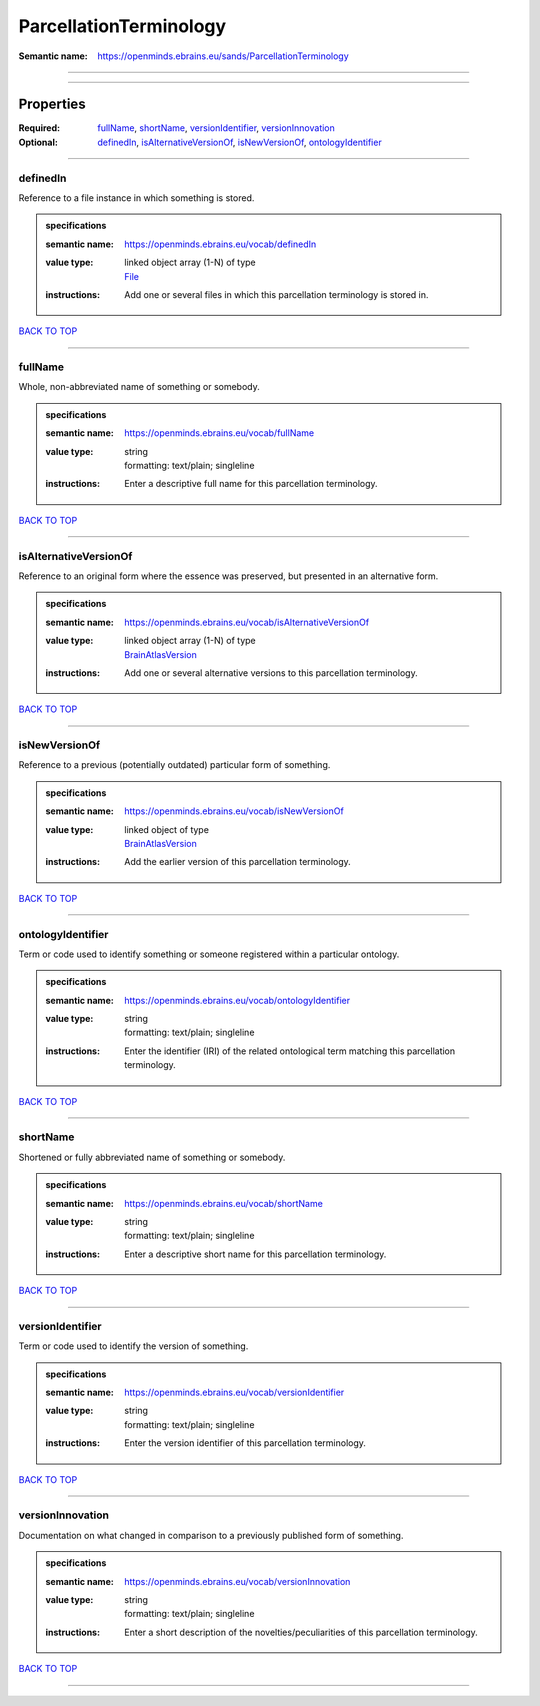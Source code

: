#######################
ParcellationTerminology
#######################

:Semantic name: https://openminds.ebrains.eu/sands/ParcellationTerminology


------------

------------

Properties
##########

:Required: `fullName <fullName_heading_>`_, `shortName <shortName_heading_>`_, `versionIdentifier <versionIdentifier_heading_>`_, `versionInnovation <versionInnovation_heading_>`_
:Optional: `definedIn <definedIn_heading_>`_, `isAlternativeVersionOf <isAlternativeVersionOf_heading_>`_, `isNewVersionOf <isNewVersionOf_heading_>`_, `ontologyIdentifier <ontologyIdentifier_heading_>`_

------------

.. _definedIn_heading:

*********
definedIn
*********

Reference to a file instance in which something is stored.

.. admonition:: specifications

   :semantic name: https://openminds.ebrains.eu/vocab/definedIn
   :value type: | linked object array \(1-N\) of type
                | `File <https://openminds-documentation.readthedocs.io/en/v2.0/specifications/core/data/file.html>`_
   :instructions: Add one or several files in which this parcellation terminology is stored in.

`BACK TO TOP <ParcellationTerminology_>`_

------------

.. _fullName_heading:

********
fullName
********

Whole, non-abbreviated name of something or somebody.

.. admonition:: specifications

   :semantic name: https://openminds.ebrains.eu/vocab/fullName
   :value type: | string
                | formatting: text/plain; singleline
   :instructions: Enter a descriptive full name for this parcellation terminology.

`BACK TO TOP <ParcellationTerminology_>`_

------------

.. _isAlternativeVersionOf_heading:

**********************
isAlternativeVersionOf
**********************

Reference to an original form where the essence was preserved, but presented in an alternative form.

.. admonition:: specifications

   :semantic name: https://openminds.ebrains.eu/vocab/isAlternativeVersionOf
   :value type: | linked object array \(1-N\) of type
                | `BrainAtlasVersion <https://openminds-documentation.readthedocs.io/en/v2.0/specifications/SANDS/atlas/brainAtlasVersion.html>`_
   :instructions: Add one or several alternative versions to this parcellation terminology.

`BACK TO TOP <ParcellationTerminology_>`_

------------

.. _isNewVersionOf_heading:

**************
isNewVersionOf
**************

Reference to a previous (potentially outdated) particular form of something.

.. admonition:: specifications

   :semantic name: https://openminds.ebrains.eu/vocab/isNewVersionOf
   :value type: | linked object of type
                | `BrainAtlasVersion <https://openminds-documentation.readthedocs.io/en/v2.0/specifications/SANDS/atlas/brainAtlasVersion.html>`_
   :instructions: Add the earlier version of this parcellation terminology.

`BACK TO TOP <ParcellationTerminology_>`_

------------

.. _ontologyIdentifier_heading:

******************
ontologyIdentifier
******************

Term or code used to identify something or someone registered within a particular ontology.

.. admonition:: specifications

   :semantic name: https://openminds.ebrains.eu/vocab/ontologyIdentifier
   :value type: | string
                | formatting: text/plain; singleline
   :instructions: Enter the identifier (IRI) of the related ontological term matching this parcellation terminology.

`BACK TO TOP <ParcellationTerminology_>`_

------------

.. _shortName_heading:

*********
shortName
*********

Shortened or fully abbreviated name of something or somebody.

.. admonition:: specifications

   :semantic name: https://openminds.ebrains.eu/vocab/shortName
   :value type: | string
                | formatting: text/plain; singleline
   :instructions: Enter a descriptive short name for this parcellation terminology.

`BACK TO TOP <ParcellationTerminology_>`_

------------

.. _versionIdentifier_heading:

*****************
versionIdentifier
*****************

Term or code used to identify the version of something.

.. admonition:: specifications

   :semantic name: https://openminds.ebrains.eu/vocab/versionIdentifier
   :value type: | string
                | formatting: text/plain; singleline
   :instructions: Enter the version identifier of this parcellation terminology.

`BACK TO TOP <ParcellationTerminology_>`_

------------

.. _versionInnovation_heading:

*****************
versionInnovation
*****************

Documentation on what changed in comparison to a previously published form of something.

.. admonition:: specifications

   :semantic name: https://openminds.ebrains.eu/vocab/versionInnovation
   :value type: | string
                | formatting: text/plain; singleline
   :instructions: Enter a short description of the novelties/peculiarities of this parcellation terminology.

`BACK TO TOP <ParcellationTerminology_>`_

------------

